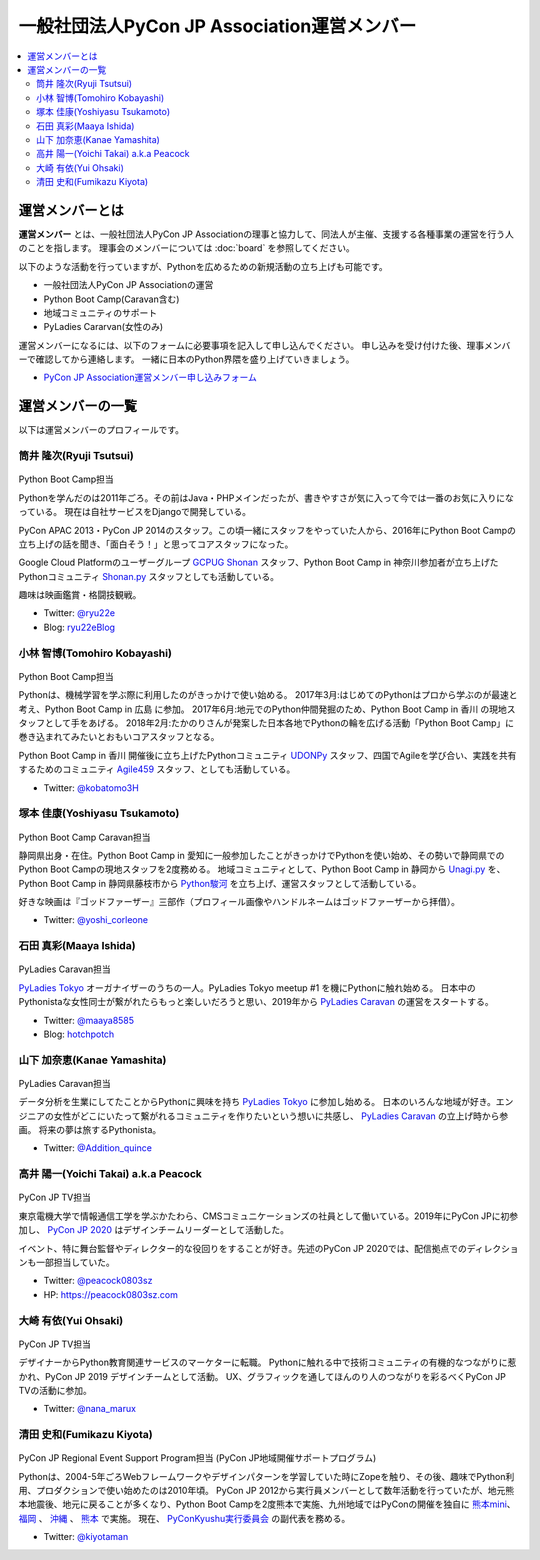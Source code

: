 ==============================================
 一般社団法人PyCon JP Association運営メンバー
==============================================
.. contents::
   :local:

運営メンバーとは
================
**運営メンバー** とは、一般社団法人PyCon JP Associationの理事と協力して、同法人が主催、支援する各種事業の運営を行う人のことを指します。
理事会のメンバーについては :doc:`board` を参照してください。

以下のような活動を行っていますが、Pythonを広めるための新規活動の立ち上げも可能です。

* 一般社団法人PyCon JP Associationの運営
* Python Boot Camp(Caravan含む)
* 地域コミュニティのサポート
* PyLadies Cararvan(女性のみ)

運営メンバーになるには、以下のフォームに必要事項を記入して申し込んでください。
申し込みを受け付けた後、理事メンバーで確認してから連絡します。
一緒に日本のPython界隈を盛り上げていきましょう。

* `PyCon JP Association運営メンバー申し込みフォーム <https://docs.google.com/forms/d/e/1FAIpQLSeBTd6LQVmPN_orLM8kM9r913UroW6dwRycz83bKNyoZFW3qQ/viewform>`__

.. Blogへのリンクも入れる

運営メンバーの一覧
==================
以下は運営メンバーのプロフィールです。

.. _ryu22e-profile:

筒井 隆次(Ryuji Tsutsui)
------------------------
.. figure:: /_static/ryu22e.jpg

Python Boot Camp担当

Pythonを学んだのは2011年ごろ。その前はJava・PHPメインだったが、書きやすさが気に入って今では一番のお気に入りになっている。
現在は自社サービスをDjangoで開発している。

PyCon APAC 2013・PyCon JP 2014のスタッフ。この頃一緒にスタッフをやっていた人から、2016年にPython Boot Campの立ち上げの話を聞き、「面白そう！」と思ってコアスタッフになった。

Google Cloud Platformのユーザーグループ `GCPUG Shonan <https://gcpug-shonan.connpass.com/>`_ スタッフ、Python Boot Camp in 神奈川参加者が立ち上げたPythonコミュニティ `Shonan.py <https://shonan-py.connpass.com/>`_ スタッフとしても活動している。

趣味は映画鑑賞・格闘技観戦。

* Twitter: `@ryu22e <https://twitter.com/ryu22e>`_
* Blog: `ryu22eBlog <https://ryu22e.org/>`_

.. _kobatomo-profile:

小林 智博(Tomohiro Kobayashi)
-----------------------------
.. figure:: /_static/kobatomo.png

Python Boot Camp担当

Pythonは、機械学習を学ぶ際に利用したのがきっかけで使い始める。
2017年3月:はじめてのPythonはプロから学ぶのが最速と考え、Python Boot Camp in 広島 に参加。
2017年6月:地元でのPython仲間発掘のため、Python Boot Camp in 香川 の現地スタッフとして手をあげる。
2018年2月:たかのりさんが発案した日本各地でPythonの輪を広げる活動「Python Boot Camp」に巻き込まれてみたいとおもいコアスタッフとなる。

Python Boot Camp in 香川 開催後に立ち上げたPythonコミュニティ `UDONPy <https://udonpy.connpass.com/>`_ スタッフ、四国でAgileを学び合い、実践を共有するためのコミュニティ `Agile459 <https://agile459.connpass.com/>`_ スタッフ、としても活動している。

* Twitter: `@kobatomo3H <https://twitter.com/kobatomo3H>`_

塚本 佳康(Yoshiyasu Tsukamoto)
------------------------------
.. figure:: /_static/yoshi-tsukamo.jpg
   :width: 160

Python Boot Camp Caravan担当

静岡県出身・在住。Python Boot Camp in 愛知に一般参加したことがきっかけでPythonを使い始め、その勢いで静岡県でのPython Boot Campの現地スタッフを2度務める。
地域コミュニティとして、Python Boot Camp in 静岡から `Unagi.py <https://unagi-py.connpass.com/>`_ を、Python Boot Camp in 静岡県藤枝市から `Python駿河 <https://py-suruga.connpass.com/>`_ を立ち上げ、運営スタッフとして活動している。

好きな映画は『ゴッドファーザー』三部作（プロフィール画像やハンドルネームはゴッドファーザーから拝借）。

* Twitter: `@yoshi_corleone <https://twitter.com/yoshi_corleone>`_

石田 真彩(Maaya Ishida)
-----------------------
.. figure:: /_static/maaya.jpg
   :width: 160

PyLadies Caravan担当

`PyLadies Tokyo`_ オーガナイザーのうちの一人。PyLadies Tokyo meetup #1 を機にPythonに触れ始める。
日本中のPythonistaな女性同士が繋がれたらもっと楽しいだろうと思い、2019年から `PyLadies Caravan`_ の運営をスタートする。

* Twitter: `@maaya8585 <https://twitter.com/maaya8585>`_
* Blog: `hotchpotch <https://hotchpotchj37.wordpress.com/>`_

.. _PyLadies Tokyo: https://tokyo.pyladies.com/
.. _PyLadies Caravan: https://tokyo.pyladies.com/caravan/index.html

山下 加奈恵(Kanae Yamashita)
----------------------------
.. figure:: /_static/kanan.jpg
   :width: 160

PyLadies Caravan担当

データ分析を生業にしてたことからPythonに興味を持ち `PyLadies Tokyo`_ に参加し始める。
日本のいろんな地域が好き。エンジニアの女性がどこにいたって繋がれるコミュニティを作りたいという想いに共感し、 `PyLadies Caravan`_ の立上げ時から参画。
将来の夢は旅するPythonista。

* Twitter: `@Addition_quince <https://twitter.com/Addition_quince>`_

高井 陽一(Yoichi Takai) a.k.a Peacock
-------------------------------------
.. figure:: /_static/peacock.jpg
   :width: 160

PyCon JP TV担当

東京電機大学で情報通信工学を学ぶかたわら、CMSコミュニケーションズの社員として働いている。2019年にPyCon JPに初参加し、 `PyCon JP 2020`_ はデザインチームリーダーとして活動した。

イベント、特に舞台監督やディレクター的な役回りをすることが好き。先述のPyCon JP 2020では、配信拠点でのディレクションも一部担当していた。

.. _PyCon JP 2020: https://pycon.jp/2020/

* Twitter: `@peacock0803sz <https://twitter.com/peacock0803sz>`_
* HP: https://peacock0803sz.com

大崎 有依(Yui Ohsaki)
----------------------------
.. figure:: /_static/nana.jpg
   :width: 160

PyCon JP TV担当

デザイナーからPython教育関連サービスのマーケターに転職。
Pythonに触れる中で技術コミュニティの有機的なつながりに惹かれ、PyCon JP 2019 デザインチームとして活動。
UX、グラフィックを通してほんのり人のつながりを彩るべくPyCon JP TVの活動に参加。


* Twitter: `@nana_marux <https://twitter.com/nana_marux>`_

清田 史和(Fumikazu Kiyota)
-------------------------------------
.. figure:: /_static/kiyota.jpg
   :width: 160

PyCon JP Regional Event Support Program担当
(PyCon JP地域開催サポートプログラム)

Pythonは、2004-5年ごろWebフレームワークやデザインパターンを学習していた時にZopeを触り、その後、趣味でPython利用、プロダクションで使い始めたのは2010年頃。
PyCon JP 2012から実行員メンバーとして数年活動を行っていたが、地元熊本地震後、地元に戻ることが多くなり、Python Boot Campを2度熊本で実施、九州地域ではPyConの開催を独自に `熊本mini`_、 `福岡`_ 、 `沖縄`_ 、 `熊本`_ で実施。
現在、 `PyConKyushu実行委員会`_ の副代表を務める。

.. _熊本mini: https://kumamoto.pycon.jp/
.. _福岡: https://kyushu.pycon.jp/2018/
.. _沖縄: https://kyushu.pycon.jp/2019/
.. _熊本: https://kyushu.pycon.jp/2022/
.. _PyConKyushu実行委員会: https://www.pykyushu.jp/

* Twitter: `@kiyotaman <https://twitter.com/kiyotaman>`_
